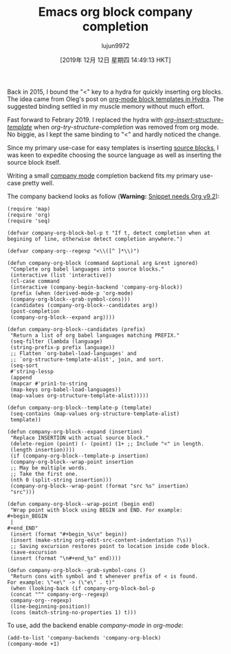 #+TITLE: Emacs org block company completion
#+URL: http://xenodium.com/emacs-org-block-company-completion/
#+AUTHOR: lujun9972
#+TAGS: raw
#+DATE: [2019年 12月 12日 星期四 14:49:13 HKT]
#+LANGUAGE:  zh-CN
#+OPTIONS:  H:6 num:nil toc:t \n:nil ::t |:t ^:nil -:nil f:t *:t <:nil
Back in 2015, I bound the "<" key to a hydra for quickly inserting org blocks. The idea came from Oleg's post on [[https://oremacs.com/2015/03/07/hydra-org-templates/][org-mode block templates in Hydra]]. The suggested binding settled in my muscle memory without much effort.

Fast forward to Febrary 2019. I replaced the hydra with /[[https://orgmode.org/manual/Easy-templates.html][org-insert-structure-template]]/ when /org-try-structure-completion/ was removed from org mode. No biggie, as I kept the same binding to "<" and hardly noticed the change.

Since my primary use-case for easy templates is inserting [[https://orgmode.org/manual/Working-with-source-code.html][source blocks]], I was keen to expedite choosing the source language as well as inserting the source block itself.

Writing a small [[https://company-mode.github.io/][company mode]] completion backend fits my primary use-case pretty well.

[[http://xenodium.com/images/emacs-org-block-company-completion/company-org-block.gif]]

The company backend looks as follow (*Warning:* [[https://twitter.com/tpanum/status/1197772426072997888][Snippet needs Org v9.2]]):

#+BEGIN_EXAMPLE
  (require 'map)
  (require 'org)
  (require 'seq)

  (defvar company-org-block-bol-p t "If t, detect completion when at
  begining of line, otherwise detect completion anywhere.")

  (defvar company-org--regexp "<\\([^ ]*\\)")

  (defun company-org-block (command &optional arg &rest ignored)
   "Complete org babel languages into source blocks."
   (interactive (list 'interactive))
   (cl-case command
   (interactive (company-begin-backend 'company-org-block))
   (prefix (when (derived-mode-p 'org-mode)
   (company-org-block--grab-symbol-cons)))
   (candidates (company-org-block--candidates arg))
   (post-completion
   (company-org-block--expand arg))))

  (defun company-org-block--candidates (prefix)
   "Return a list of org babel languages matching PREFIX."
   (seq-filter (lambda (language)
   (string-prefix-p prefix language))
   ;; Flatten `org-babel-load-languages' and
   ;; `org-structure-template-alist', join, and sort.
   (seq-sort
   #'string-lessp
   (append
   (mapcar #'prin1-to-string
   (map-keys org-babel-load-languages))
   (map-values org-structure-template-alist)))))

  (defun company-org-block--template-p (template)
   (seq-contains (map-values org-structure-template-alist)
   template))

  (defun company-org-block--expand (insertion)
   "Replace INSERTION with actual source block."
   (delete-region (point) (- (point) (1+ ;; Include "<" in length.
   (length insertion))))
   (if (company-org-block--template-p insertion)
   (company-org-block--wrap-point insertion
   ;; May be multiple words.
   ;; Take the first one.
   (nth 0 (split-string insertion)))
   (company-org-block--wrap-point (format "src %s" insertion)
   "src")))

  (defun company-org-block--wrap-point (begin end)
   "Wrap point with block using BEGIN and END. For example:
  #+begin_BEGIN
   |
  #+end_END"
   (insert (format "#+begin_%s\n" begin))
   (insert (make-string org-edit-src-content-indentation ?\s))
   ;; Saving excursion restores point to location inside code block.
   (save-excursion
   (insert (format "\n#+end_%s" end))))

  (defun company-org-block--grab-symbol-cons ()
   "Return cons with symbol and t whenever prefix of < is found.
  For example: \"<e\" -> (\"e\" . t)"
   (when (looking-back (if company-org-block-bol-p
   (concat "^" company-org--regexp)
   company-org--regexp)
   (line-beginning-position))
   (cons (match-string-no-properties 1) t)))
#+END_EXAMPLE

To use, add the backend enable /company-mode/ in /org-mode/:

#+BEGIN_EXAMPLE
  (add-to-list 'company-backends 'company-org-block)
  (company-mode +1)
#+END_EXAMPLE
